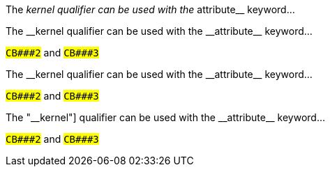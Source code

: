The __kernel qualifier can be used with the __attribute__ keyword...

// This works properly in asciidocj
// #`CB###2`# and #`CB###3`#

:dbl_: __
:3H: ###

The {dbl_}kernel qualifier can be used with the {dbl_}attribute{dbl_} keyword...

#`CB{3H}2`# and #`CB{3H}3`#

The +__kernel+ qualifier can be used with the +__attribute__+ keyword...

#`+CB###2+`# and #`+CB###3+`#

The pass:c["__kernel]"] qualifier can be used with the pass:c[__attribute__] keyword...

#`pass:c[CB###2]`# and #`pass:c[CB###3]`#